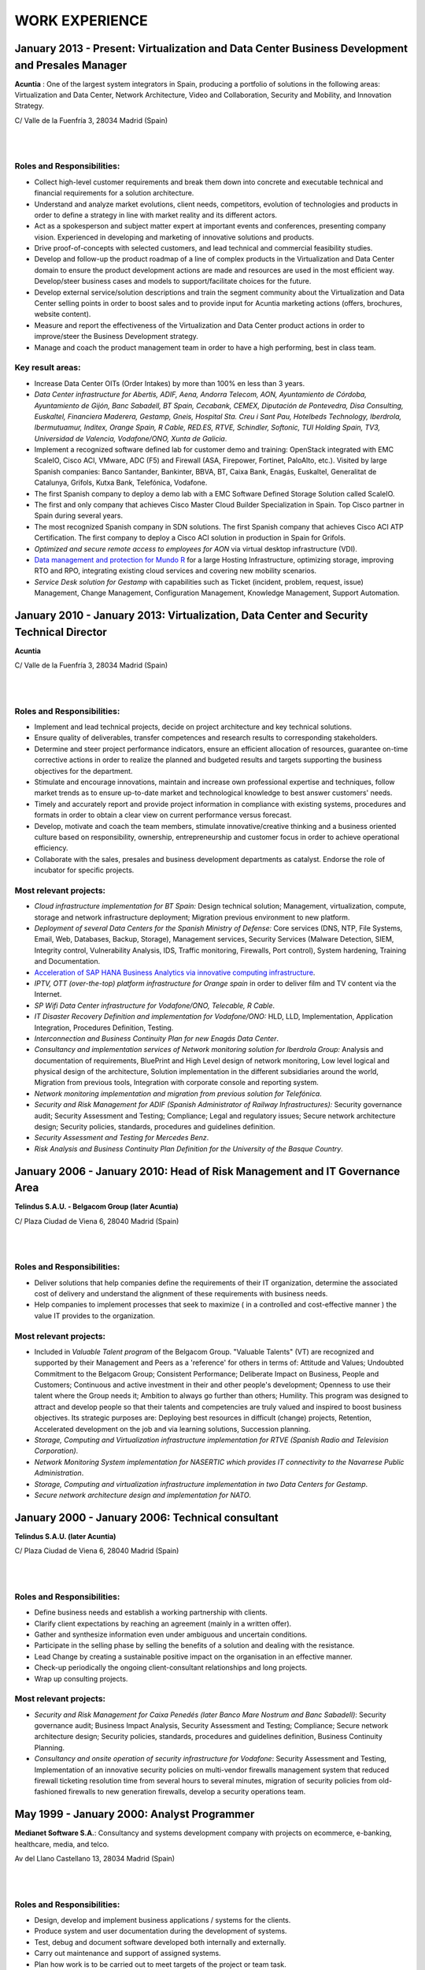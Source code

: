###############
WORK EXPERIENCE
###############

************************************************************************************************
January 2013 - Present: Virtualization and Data Center Business Development and Presales Manager
************************************************************************************************

.. image:: /images/acuntia.gif
   :width: 150 px
   :align: left

**Acuntia** : One of the largest system integrators in Spain, producing a portfolio of solutions in the following areas: Virtualization and Data Center, Network Architecture, Video and Collaboration, Security and Mobility, and Innovation Strategy.

C/ Valle de la Fuenfría 3, 28034 Madrid (Spain)

|
| 

Roles and Responsibilities:
===========================

* Collect high-level customer requirements and break them down into concrete and executable technical and financial requirements for a solution architecture. 
* Understand and analyze market evolutions, client needs, competitors, evolution of technologies and products in order to define a strategy in line with market reality and its different actors. 
* Act as a spokesperson and subject matter expert at important events and conferences, presenting company vision. Experienced in developing and marketing of innovative solutions and products. 
* Drive proof-of-concepts with selected customers, and lead technical and commercial feasibility studies. 
* Develop and follow-up the product roadmap of a line of complex products in the Virtualization and Data Center domain to ensure the product development actions are made and resources are used in the most efficient way. Develop/steer business cases and models to support/facilitate choices for the future. 
* Develop external service/solution descriptions and train the segment community about the Virtualization and Data Center selling points in order to boost sales and to provide input for Acuntia marketing actions (offers, brochures, website content). 
* Measure and report the effectiveness of the Virtualization and Data Center product actions in order to improve/steer the Business Development strategy. 
* Manage and coach the product management team in order to have a high performing, best in class team.

Key result areas:
=================

* Increase Data Center OITs (Order Intakes) by more than 100\% en less than 3 years.
* *Data Center infrastructure for Abertis, ADIF, Aena, Andorra Telecom, AON, Ayuntamiento de Córdoba, Ayuntamiento de Gijón, Banc Sabadell, BT Spain, Cecabank, CEMEX, Diputación de Pontevedra, Disa Consulting, Euskaltel, Financiera Maderera, Gestamp, Gneis, Hospital Sta. Creu i Sant Pau, Hotelbeds Technology, Iberdrola, Ibermutuamur, Inditex, Orange Spain, R Cable, RED.ES, RTVE, Schindler, Softonic, TUI Holding Spain, TV3, Universidad de Valencia, Vodafone/ONO, Xunta de Galicia*.
* Implement a recognized software defined lab for customer demo and training: OpenStack integrated with EMC ScaleIO, Cisco ACI, VMware, ADC (F5) and Firewall (ASA, Firepower, Fortinet, PaloAlto, etc.). Visited by large Spanish companies: Banco Santander, Bankinter, BBVA, BT, Caixa Bank, Enagás, Euskaltel, Generalitat de Catalunya, Grifols, Kutxa Bank, Telefónica, Vodafone.
* The first Spanish company to deploy a demo lab with a EMC Software Defined Storage Solution called ScaleIO. 
* The first and only company that achieves Cisco Master Cloud Builder Specialization in Spain. Top Cisco partner in Spain during several years.
* The most recognized Spanish company in SDN solutions. The first Spanish company that achieves Cisco ACI ATP Certification. The first company to deploy a Cisco ACI solution in production in Spain for Grifols.
* *Optimized and secure remote access to employees for AON* via virtual desktop infrastructure (VDI).
* `Data management and protection for Mundo R <https://www.commvault.com/resource-library/55cb67a1d409f5a5e000006e/case-study-mundo-r-es.pdf>`_ for a large Hosting Infrastructure, optimizing storage, improving RTO and RPO, integrating existing cloud services and covering new mobility scenarios.
* *Service Desk solution for Gestamp* with capabilities such as Ticket (incident, problem, request, issue) Management, Change Management, Configuration Management, Knowledge Management, Support Automation.

****************************************************************************************
January 2010 - January 2013: Virtualization, Data Center and Security Technical Director
****************************************************************************************

.. image:: /images/acuntia.gif
   :width: 150 px
   :align: left

**Acuntia**

C/ Valle de la Fuenfría 3, 28034 Madrid (Spain)

|
| 

Roles and Responsibilities:
===========================

* Implement and lead technical projects, decide on project architecture and key technical solutions. 
* Ensure quality of deliverables, transfer competences and research results to corresponding stakeholders.
* Determine and steer project performance indicators, ensure an efficient allocation of resources, guarantee on-time corrective actions in order to realize the planned and budgeted results and targets supporting the business objectives for the department.
* Stimulate and encourage innovations, maintain and increase own professional expertise and techniques, follow market trends as to ensure up-to-date market and technological knowledge to best answer customers' needs. 
* Timely and accurately report and provide project information in compliance with existing systems, procedures and formats in order to obtain a clear view on current performance versus forecast.
* Develop, motivate and coach the team members, stimulate innovative/creative thinking and a business oriented culture based on responsibility, ownership, entrepreneurship and customer focus in order to achieve operational efficiency. 
* Collaborate with the sales, presales and business development departments as catalyst. Endorse the role of incubator for specific projects.

Most relevant projects:
=======================

* *Cloud infrastructure implementation for BT Spain:* Design technical solution; Management, virtualization, compute, storage and network infrastructure deployment; Migration previous environment to new platform.
* *Deployment of several Data Centers for the Spanish Ministry of Defense:* Core services (DNS, NTP, File Systems, Email, Web, Databases, Backup, Storage), Management services, Security Services (Malware Detection, SIEM, Integrity control, Vulnerability Analysis, IDS, Traffic monitoring, Firewalls, Port control), System hardening, Training and Documentation.
* `Acceleration of SAP HANA Business Analytics via innovative computing infrastructure <http://www.cisco.com/c/dam/en/us/solutions/collateral/data-center-virtualization/tui_external_casestudy_fnl_10_25_12.pdf>`_.
* *IPTV,  OTT (over-the-top) platform infrastructure for Orange spain* in order to deliver film and TV content via the Internet.
* *SP Wifi Data Center infrastructure for Vodafone/ONO, Telecable, R Cable*.
* *IT Disaster Recovery Definition and implementation for Vodafone/ONO:* HLD, LLD, Implementation, Application Integration, Procedures Definition, Testing.
* *Interconnection and Business Continuity Plan for new Enagás Data Center*. 
* *Consultancy and implementation services of Network monitoring solution for Iberdrola Group:* Analysis and documentation of requirements, BluePrint and High Level design of network monitoring, Low level logical and physical design of the architecture, Solution implementation in the different subsidiaries around the world, Migration from previous tools, Integration with corporate console and reporting system.
* *Network monitoring implementation and migration from previous solution for Telefónica*.
* *Security and Risk Management for ADIF (Spanish Administrator of Railway Infrastructures):* Security governance audit; Security Assessment and Testing; Compliance; Legal and regulatory issues; Secure network architecture design; Security policies, standards, procedures and guidelines definition.
* *Security Assessment and Testing for Mercedes Benz*.
* *Risk Analysis and Business Continuity Plan Definition for the University of the Basque Country*.

***************************************************************************
January 2006 - January 2010: Head of Risk Management and IT Governance Area
***************************************************************************

.. image:: /images/telindus.png
   :width: 150 px
   :align: left

**Telindus S.A.U. - Belgacom Group (later Acuntia)**

C/ Plaza Ciudad de Viena 6, 28040 Madrid (Spain)

|
| 

Roles and Responsibilities:
===========================

* Deliver solutions that help companies define the requirements of their IT organization, determine the associated cost of delivery and understand the alignment of these requirements with business needs.

* Help companies to implement processes that seek to maximize ( in a controlled and cost-effective manner ) the value IT provides to the organization.

Most relevant projects:
=======================

* Included in *Valuable Talent program* of the Belgacom Group. "Valuable Talents" (VT) are recognized and supported by their Management and Peers as a 'reference' for others in terms of: Attitude and Values; Undoubted Commitment to the Belgacom Group; Consistent Performance; Deliberate Impact on Business, People and Customers; Continuous and active investment in their and other people's development; Openness to use their talent where the Group needs it; Ambition to always go further than others; Humility. This program was designed to attract and develop people so that their talents and competencies are truly valued and inspired to boost business objectives. Its strategic purposes are: Deploying best resources in difficult (change) projects, Retention, Accelerated development on the job and via learning solutions, Succession planning.
* *Storage, Computing and Virtualization infrastructure implementation for RTVE (Spanish Radio and Television Corporation)*.
* *Network Monitoring System implementation for NASERTIC which provides IT connectivity to the Navarrese Public Administration*.
* *Storage, Computing and virtualization infrastructure implementation in two Data Centers for Gestamp*.
* *Secure network architecture design and implementation for NATO*.

*************************************************
January 2000 - January 2006: Technical consultant
*************************************************

.. image:: /images/telindus-logo.jpg
   :width: 150 px
   :align: left

**Telindus S.A.U. (later Acuntia)**

C/ Plaza Ciudad de Viena 6, 28040 Madrid (Spain)

|
| 

Roles and Responsibilities:
===========================

* Define business needs and establish a working partnership with clients.

* Clarify client expectations by reaching an agreement (mainly in a written offer).

* Gather and synthesize information even under ambiguous and uncertain conditions.

* Participate in the selling phase by selling the benefits of a solution and dealing with the resistance.

* Lead Change by creating a sustainable positive impact on the organisation in an effective manner.

* Check-up periodically the ongoing client-consultant relationships and long projects.

* Wrap up consulting projects.

Most relevant projects:
=======================

* *Security and Risk Management for Caixa Penedés (later Banco Mare Nostrum and Banc Sabadell)*: Security governance audit; Business Impact Analysis, Security Assessment and Testing; Compliance; Secure network architecture design; Security policies, standards, procedures and guidelines definition, Business Continuity Planning.
* *Consultancy and onsite operation of security infrastructure for Vodafone*: Security Assessment and Testing, Implementation of an innovative security policies on multi-vendor firewalls management system that reduced firewall ticketing resolution time from several hours to several minutes, migration of security policies from old-fashioned firewalls to new generation firewalls, develop a security operations team.

*******************************************
May 1999 - January 2000: Analyst Programmer
*******************************************

.. image:: /images/Logo-MNS-65.png
   :width: 150 px
   :align: left

**Medianet Software S.A.**: Consultancy and systems development company with projects on ecommerce, e-banking, healthcare, media, and telco.

Av del Llano Castellano 13, 28034 Madrid (Spain)

|
| 

Roles and Responsibilities:
===========================

* Design, develop and implement business applications / systems for the clients.

* Produce system and user documentation during the development of systems.

* Test, debug and document software developed both internally and externally.

* Carry out maintenance and support of assigned systems.

* Plan how work is to be carried out to meet targets of the project or team task.

Most relevant project:
======================

* *Design and implementation of a newspaper digitization project for "El Pais" daily newspaper:* Automating scanning and image clean-up and creation of digital objects, Loading digital objects to the presentation system, Quality Assurance (QA), Preservation, and Ongoing support.

***************************************
May 1998 - May 1999: Scholarship holder
***************************************

.. image:: /images/telefonicaIxD.png
   :width: 150 px
   :align: left

**Telefonica Research and Development**: Telefónica I+D is the research and development company of the Telefónica Group and its mission is to contribute to the Group's competitiveness and modernity through technological innovation.

Distrito Telefónica, Edificio Oeste 1, Ronda de la Comunicación s/n, 28050 Madrid (Spain)

|
| 

Roles and Responsibilities:
===========================

* Software developer participating in the software development process, including the research, design, programming, and testing of computer software.

Most relevant project:
======================

* Collaboration in the deployment of a parallel network to Internet called Infovía Plus with 140 nodes around Spain.

***************************************
May 1997 - May 1998: Scholarship holder
***************************************

.. image:: /images/etsitandupm.gif
   :width: 150 px
   :align: left

**Universidad Politénica de Madrid (UPM)**: The Technical University of Madrid holds double recognition as a Campus of International Excellence, a distinction that refers to the quality of its research and teaching activity.

Avenida de la Complutense S/N, Ciudad Universitaria 28040 Madrid (Spain)

|
| 

Roles and Responsibilities:
===========================

* Collaborate in neural network projects.

Most relevant project:
======================

* Neural artificial vision system for estimating the position of a mobile robot in a non-structurated environments.
